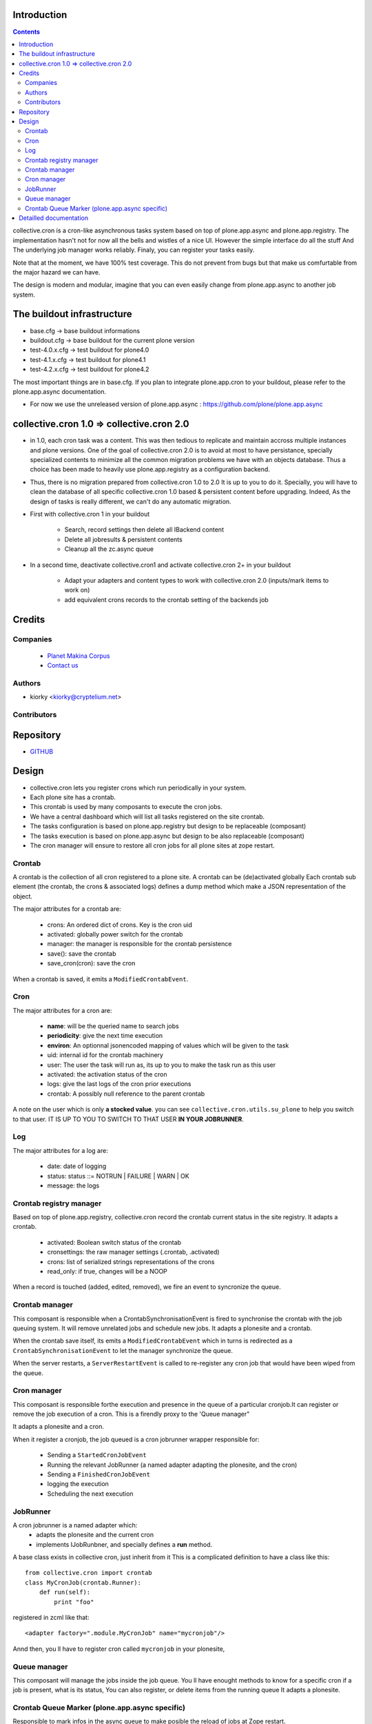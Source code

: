 Introduction
============

.. contents::

collective.cron is a cron-like asynchronous tasks system based on top of plone.app.async and plone.app.registry.
The implementation hasn't not for now all the bells and wistles of a nice UI.
However the simple interface do all the stuff And The underlying job manager works reliably.
Finaly, you can register your tasks easily.


Note that at the moment, we have 100% test coverage. This do not prevent from bugs but that make us comfurtable from the major hazard we can have.

The design is modern and modular, imagine that you can even easily change from plone.app.async to another job system.

The buildout infrastructure
=============================
- base.cfg                -> base buildout informations
- buildout.cfg            -> base buildout for the current plone version
- test-4.0.x.cfg          -> test buildout for plone4.0
- test-4.1.x.cfg          -> test buildout for plone4.1
- test-4.2.x.cfg          -> test buildout for plone4.2

The most important things are in base.cfg.
If you plan to integrate plone.app.cron to your buildout, please refer to the plone.app.async documentation.

- For now we use the unreleased version of plone.app.async : https://github.com/plone/plone.app.async

collective.cron 1.0 => collective.cron 2.0
====================================================
- in 1.0, each cron task was a content.
  This was then tedious to replicate and maintain accross multiple instances and plone versions.
  One of the goal of collective.cron 2.0 is to avoid at most to have persistance, specially specialized contents to minimize all the common migration problems we have with an objects database.
  Thus a choice has been made to heavily use plone.app.registry as a configuration backend.

- Thus, there is no migration prepared from collective.cron 1.0 to 2.0
  It is up to you to do it.
  Specially, you will have to clean the database of all specific collective.cron 1.0 based & persistent content before upgrading.
  Indeed, As the design of tasks is really different, we can't do any automatic migration.

- First with collective.cron 1 in your buildout

        - Search, record settings then delete all IBackend content
        - Delete all jobresults & persistent contents
        - Cleanup all the zc.async queue

- In a second time, deactivate collective.cron1 and activate collective.cron 2+ in your buildout

    - Adapt your adapters and content types to work with collective.cron 2.0 (inputs/mark items to work on)
    - add equivalent crons records to the crontab setting of the backends job

Credits
========
Companies
---------
|makinacom|_

  * `Planet Makina Corpus <http://www.makina-corpus.org>`_
  * `Contact us <mailto:python@makina-corpus.org>`_

.. |makinacom| image:: http://depot.makina-corpus.org/public/logo.gif
.. _makinacom:  http://www.makina-corpus.com

Authors
------------

- kiorky  <kiorky@cryptelium.net>

Contributors
-----------------

Repository
============

- `GITHUB <https://github.com/collective/collective.cron>`_


Design
=======
- collective.cron lets you register crons which run periodically in your system.
- Each plone site has a crontab.
- This crontab is used by many composants to execute the cron jobs.
- We have a central dashboard which will list all tasks registered on the site crontab.
- The tasks configuration is based on plone.app.registry but design to be replaceable (composant)
- The tasks execution is based on plone.app.async but design to be also replaceable (composant)
- The cron manager will ensure to restore all cron jobs for all plone sites at zope restart.

Crontab
-------------------------------------
A crontab is the collection of all cron registered to a plone site.
A crontab can be (de)activated globally
Each crontab sub element (the crontab, the crons & associated logs) defines a dump method which make a JSON representation of the object.

The major attributes for a crontab are:

    - crons: An ordered dict of crons. Key is the cron uid
    - activated: globally power switch for the crontab
    - manager: the manager is responsible for the crontab persistence
    - save(): save the crontab
    - save_cron(cron): save the cron

When a crontab is saved, it emits a ``ModifiedCrontabEvent``.

Cron
-------------------------------------
The major attributes for a cron are:

    - **name**: will be the queried name to search jobs
    - **periodicity**: give the next time execution
    - **environ**: An optionnal jsonencoded mapping of values which will be given to the task
    - uid: internal id for the crontab machinery
    - user: The user the task will run as, its up to you to make the task run as this user
    - activated: the activation status of the cron
    - logs: give the last logs of the cron prior executions
    - crontab: A possibly null reference to the parent crontab

A note on the user which is only **a stocked value**. you can see ``collective.cron.utils.su_plone`` to help you switch to that user.
IT IS UP TO YOU TO SWITCH TO THAT USER **IN YOUR JOBRUNNER**.

Log
-------------------------------------
The major attributes for a log are:

    - date: date of logging
    - status: status ::= NOTRUN | FAILURE | WARN | OK
    - message: the logs

Crontab registry manager
-----------------------------
Based on top of plone.app.registry, collective.cron record the crontab current status in the site registry.
It adapts a crontab.

    - activated: Boolean switch status of the crontab
    - cronsettings: the raw manager settings (.crontab, .activated)
    - crons:  list of serialized strings representations of the crons
    - read_only: if true, changes will be a NOOP

When a record is touched (added, edited, removed), we fire an event to syncronize the queue.

Crontab manager
---------------------
This composant is responsible when a CrontabSynchronisationEvent is fired to synchronise the crontab with the job queuing system.
It will remove unrelated jobs and schedule new jobs.
It adapts a plonesite and a crontab.

When the crontab save itself, its emits a ``ModifiedCrontabEvent`` which in turns is redirected as a ``CrontabSynchronisationEvent`` to let the manager synchronize the queue.

When the server restarts, a ``ServerRestartEvent`` is called to re-register any cron job that would have been wiped from the queue.

Cron manager
------------------
This composant is responsible forthe execution and presence in the queue of a particular cronjob.It can register or remove the job execution of a cron.
This is a firendly proxy to the 'Queue manager"

It adapts a plonesite and a cron.

When it register a cronjob, the job queued is a cron jobrunner wrapper responsible for:

    - Sending a ``StartedCronJobEvent``
    - Running the relevant JobRunner (a named adapter adapting the plonesite, and the cron)
    - Sending a ``FinishedCronJobEvent``
    - logging the execution
    - Scheduling the next execution

JobRunner
-------------------------------------
A cron jobrunner is a named adapter which:
    - adapts the plonesite and the current cron
    - implements IJobRunbner, and specially defines a **run** method.

A base class exists in collective cron, just inherit from it
This is a complicated definition to have a class like this::

    from collective.cron import crontab
    class MyCronJob(crontab.Runner):
        def run(self):
            print "foo"

registered in zcml like that::

    <adapter factory=".module.MyCronJob" name="mycronjob"/>

Annd then, you ll have to register cron called ``mycronjob`` in your plonesite,

Queue manager
------------------------------------
This composant will manage the jobs inside the job queue.
You ll have enought methods to know for a specific cron if a job is present, what is its status,
You can also register, or delete items from the running queue
It adapts a plonesite.

Crontab Queue Marker (plone.app.async specific)
-----------------------------------------------------
Responsible to mark infos in the async queue to make posible the reload of jobs at Zope restart.

Detailled documentation
=========================
There are 3 ways to register tasks:

    - via the API
    - via the UI
    - via Generic Setup (profile)


